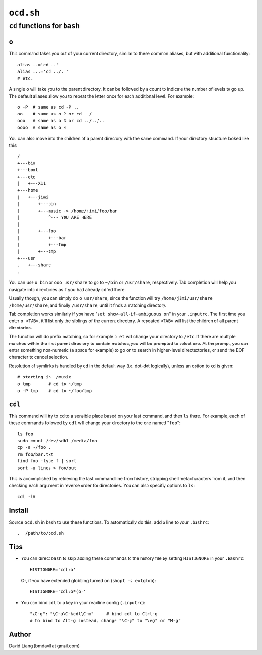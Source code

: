 ==========
``ocd.sh``
==========

-----------------------------
``cd`` functions for ``bash``
-----------------------------


``o``
=====

This command takes you out of your current directory, similar to these
common aliases, but with additional functionality::

    alias ..='cd ..'
    alias ...='cd ../..'
    # etc.

A single ``o`` will take you to the parent directory. It can be followed by a
count to indicate the number of levels to go up. The default aliases allow
you to repeat the letter once for each additional level. For example::

    o -P  # same as cd -P ..
    oo    # same as o 2 or cd ../..
    ooo   # same as o 3 or cd ../../..
    oooo  # same as o 4

You can also move into the children of a parent directory with the same
command. If your directory structure looked like this::

    /
    +---bin
    +---boot
    +---etc
    |   +---X11
    +---home
    |   +---jimi
    |       +---bin
    |       +---music -> /home/jimi/foo/bar
    |           ^--- YOU ARE HERE
    |
    |       +---foo
    |           +---bar
    |           +---tmp
    |       +---tmp
    +---usr
    .   +---share
    .

You can use ``o bin`` or ``ooo usr/share`` to go to ``~/bin`` or ``/usr/share``,
respectively. Tab completion will help you navigate into directories as if
you had already ``cd``'ed there.

Usually though, you can simply do ``o usr/share``, since the function will try
``/home/jimi/usr/share``, ``/home/usr/share``, and finally ``/usr/share``, until
it finds a matching directory.

Tab completion works similarly if you have "``set show-all-if-ambiguous on``"
in your ``.inputrc``. The first time you enter ``o <TAB>``, it'll list only the
siblings of the current directory. A repeated ``<TAB>`` will list the children
of all parent directories.

The function will do prefix matching, so for example ``o et`` will change your
directory to ``/etc``. If there are multiple matches within the first parent
directory to contain matches, you will be prompted to select one. At the
prompt, you can enter something non-numeric (a space for example) to go on
to search in higher-level directectories, or send the EOF character to
cancel selection.

Resolution of symlinks is handled by ``cd`` in the default way (i.e. dot-dot
logically), unless an option to ``cd`` is given::

    # starting in ~/music
    o tmp       # cd to ~/tmp
    o -P tmp    # cd to ~/foo/tmp


``cdl``
=======

This command will try to ``cd`` to a sensible place based on your last
command, and then ``ls`` there. For example, each of these commands followed
by ``cdl`` will change your directory to the one named "``foo``"::

    ls foo
    sudo mount /dev/sdb1 /media/foo
    cp -a ~/foo .
    rm foo/bar.txt
    find foo -type f | sort
    sort -u lines > foo/out

This is accomplished by retrieving the last command line from history,
stripping shell metacharacters from it, and then checking each argument in
reverse order for directories. You can also specifiy options to ``ls``::

    cdl -lA


Install
=======

Source ``ocd.sh`` in ``bash`` to use these functions. To automatically do
this, add a line to your ``.bashrc``::

    .  /path/to/ocd.sh


Tips
====

* You can direct ``bash`` to skip adding these commands to the history file
  by setting ``HISTIGNORE`` in your ``.bashrc``::

      HISTIGNORE='cdl:o'

  Or, if you have extended globbing turned on (``shopt -s extglob``)::

      HISTIGNORE='cdl:o*(o)'

* You can bind ``cdl`` to a key in your readline config (``.inputrc``)::

      "\C-g": "\C-a\C-kcdl\C-m"     # bind cdl to Ctrl-g
      # to bind to Alt-g instead, change "\C-g" to "\eg" or "M-g"


Author
======

David Liang (bmdavll at gmail.com)

